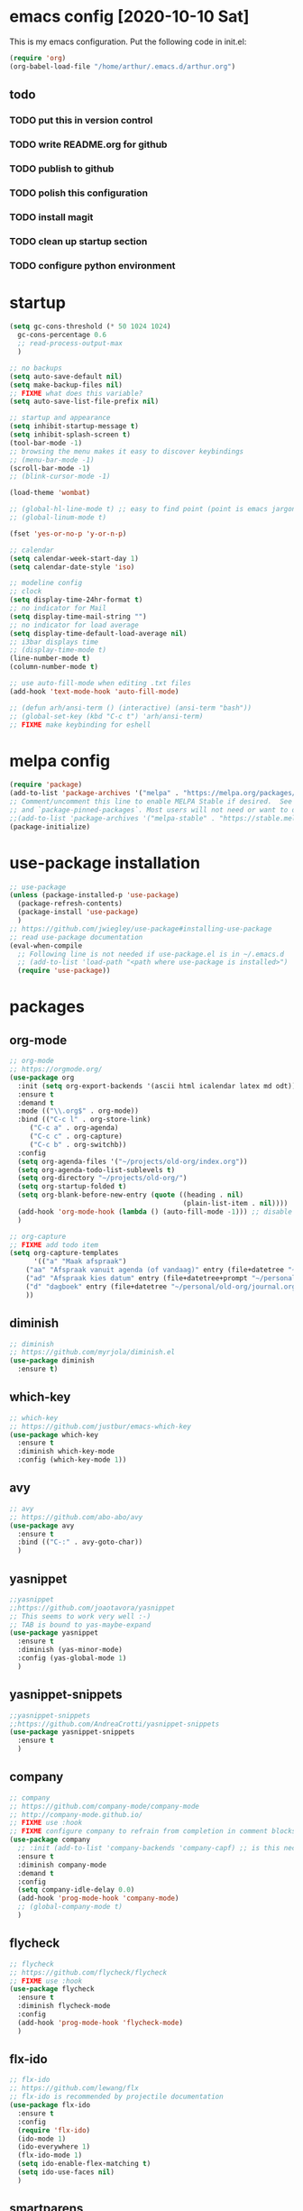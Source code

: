 * emacs config [2020-10-10 Sat]
  This is my emacs configuration. Put the following code in init.el:
  #+begin_src emacs-lisp :tangle no
    (require 'org)
    (org-babel-load-file "/home/arthur/.emacs.d/arthur.org")
  #+end_src
** todo
*** TODO put this in version control
*** TODO write README.org for github
*** TODO publish to github
*** TODO polish this configuration
*** TODO install magit
*** TODO clean up startup section
*** TODO configure python environment
* startup
  
#+begin_src emacs-lisp :tangle yes
  (setq gc-cons-threshold (* 50 1024 1024)
	gc-cons-percentage 0.6
	;; read-process-output-max
	)

  ;; no backups
  (setq auto-save-default nil)
  (setq make-backup-files nil)
  ;; FIXME what does this variable?
  (setq auto-save-list-file-prefix nil)

  ;; startup and appearance
  (setq inhibit-startup-message t)
  (setq inhibit-splash-screen t)
  (tool-bar-mode -1)
  ;; browsing the menu makes it easy to discover keybindings
  ;; (menu-bar-mode -1)
  (scroll-bar-mode -1)
  ;; (blink-cursor-mode -1)

  (load-theme 'wombat)

  ;; (global-hl-line-mode t) ;; easy to find point (point is emacs jargon for cursor)
  ;; (global-linum-mode t)

  (fset 'yes-or-no-p 'y-or-n-p)

  ;; calendar
  (setq calendar-week-start-day 1)
  (setq calendar-date-style 'iso)

  ;; modeline config
  ;; clock
  (setq display-time-24hr-format t)
  ;; no indicator for Mail
  (setq display-time-mail-string "")
  ;; no indicator for load average
  (setq display-time-default-load-average nil)
  ;; i3bar displays time
  ;; (display-time-mode t)
  (line-number-mode t)
  (column-number-mode t)

  ;; use auto-fill-mode when editing .txt files
  (add-hook 'text-mode-hook 'auto-fill-mode)

  ;; (defun arh/ansi-term () (interactive) (ansi-term "bash"))
  ;; (global-set-key (kbd "C-c t") 'arh/ansi-term)
  ;; FIXME make keybinding for eshell
#+end_src
* melpa config
  #+begin_src emacs-lisp :tangle yes
    (require 'package)
    (add-to-list 'package-archives '("melpa" . "https://melpa.org/packages/") t)
    ;; Comment/uncomment this line to enable MELPA Stable if desired.  See `package-archive-priorities`
    ;; and `package-pinned-packages`. Most users will not need or want to do this.
    ;;(add-to-list 'package-archives '("melpa-stable" . "https://stable.melpa.org/packages/") t)
    (package-initialize)
  #+end_src
* use-package installation
  #+begin_src emacs-lisp :tangle yes
    ;; use-package
    (unless (package-installed-p 'use-package)
      (package-refresh-contents)
      (package-install 'use-package)
      )
    ;; https://github.com/jwiegley/use-package#installing-use-package
    ;; read use-package documentation
    (eval-when-compile
      ;; Following line is not needed if use-package.el is in ~/.emacs.d
      ;; (add-to-list 'load-path "<path where use-package is installed>")
      (require 'use-package))
  #+end_src
* packages
** org-mode
   #+begin_src emacs-lisp :tangle yes
;; org-mode
;; https://orgmode.org/
(use-package org
  :init (setq org-export-backends '(ascii html icalendar latex md odt))
  :ensure t
  :demand t
  :mode (("\\.org$" . org-mode))
  :bind (("C-c l" . org-store-link)
	 ("C-c a" . org-agenda)
	 ("C-c c" . org-capture)
	 ("C-c b" . org-switchb))
  :config
  (setq org-agenda-files '("~/projects/old-org/index.org"))
  (setq org-agenda-todo-list-sublevels t)
  (setq org-directory "~/projects/old-org/")
  (setq org-startup-folded t)
  (setq org-blank-before-new-entry (quote ((heading . nil)
                                           (plain-list-item . nil))))
  (add-hook 'org-mode-hook (lambda () (auto-fill-mode -1))) ;; disable auto-fill-mode in org-mode
  )

;; org-capture
;; FIXME add todo item
(setq org-capture-templates
      '(("a" "Maak afspraak")
	("aa" "Afspraak vanuit agenda (of vandaag)" entry (file+datetree "~/personal/old-org/index.org") "* %T %?")
	("ad" "Afspraak kies datum" entry (file+datetree+prompt "~/personal/old-org/index.org") "* %T %?")
	("d" "dagboek" entry (file+datetree "~/personal/old-org/journal.org") "* %U\n%?")
	))
   #+end_src
** diminish
#+begin_src emacs-lisp :tangle yes
;; diminish
;; https://github.com/myrjola/diminish.el
(use-package diminish
  :ensure t)
#+end_src
** which-key
   #+begin_src emacs-lisp :tangle yes
;; which-key
;; https://github.com/justbur/emacs-which-key
(use-package which-key
  :ensure t
  :diminish which-key-mode
  :config (which-key-mode 1))
   #+end_src
** avy
   #+begin_src emacs-lisp :tangle yes
;; avy
;; https://github.com/abo-abo/avy
(use-package avy
  :ensure t
  :bind (("C-:" . avy-goto-char))
  )
   #+end_src
** yasnippet
   #+begin_src emacs-lisp :tangle yes
;;yasnippet
;;https://github.com/joaotavora/yasnippet
;; This seems to work very well :-)
;; TAB is bound to yas-maybe-expand
(use-package yasnippet
  :ensure t
  :diminish (yas-minor-mode)
  :config (yas-global-mode 1)
  )
   #+end_src

** yasnippet-snippets
   #+begin_src emacs-lisp :tangle yes
;;yasnippet-snippets
;;https://github.com/AndreaCrotti/yasnippet-snippets
(use-package yasnippet-snippets
  :ensure t
  )
   #+end_src
** company
   #+begin_src emacs-lisp :tangle yes
;; company
;; https://github.com/company-mode/company-mode
;; http://company-mode.github.io/
;; FIXME use :hook
;; FIXME configure company to refrain from completion in comment blocks
(use-package company
  ;; :init (add-to-list 'company-backends 'company-capf) ;; is this necessary?
  :ensure t
  :diminish company-mode
  :demand t
  :config
  (setq company-idle-delay 0.0)
  (add-hook 'prog-mode-hook 'company-mode)
  ;; (global-company-mode t)
  )
   #+end_src
** flycheck
   #+begin_src emacs-lisp :tangle yes
;; flycheck
;; https://github.com/flycheck/flycheck
;; FIXME use :hook
(use-package flycheck
  :ensure t
  :diminish flycheck-mode
  :config
  (add-hook 'prog-mode-hook 'flycheck-mode)
  )
   #+end_src
** flx-ido
   #+begin_src emacs-lisp :tangle yes
;; flx-ido
;; https://github.com/lewang/flx
;; flx-ido is recommended by projectile documentation
(use-package flx-ido
  :ensure t
  :config
  (require 'flx-ido)
  (ido-mode 1)
  (ido-everywhere 1)
  (flx-ido-mode 1)
  (setq ido-enable-flex-matching t)
  (setq ido-use-faces nil)
  )
   #+end_src
** smartparens
   #+begin_src emacs-lisp :tangle yes
;; smartparens
;; https://github.com/Fuco1/smartparens
;; install according to these instructions:
;; https://ebzzry.io/en/emacs-pairs/
;; First: M-x package-install RET smartparens RET
;; above command is not necessary
(use-package smartparens-config
  :ensure smartparens
  :diminish smartparens-mode
  :config (progn (show-smartparens-global-mode t)))

(add-hook 'prog-mode-hook 'turn-on-smartparens-mode)
;; (add-hook 'prog-mode-hook 'turn-on-smartparens-strict-mode)
;; (add-hook 'markdown-mode-hook 'turn-on-smartparens-strict-mode)
;; smartparens seems to break C-- C-k to kill a line backwards
   #+end_src
** magit
   #+begin_src emacs-lisp :tangle yes
;; magit
;; https://github.com/magit/magit
;; TODO install magit
   #+end_src
** project management
*** projectile
    #+begin_src emacs-lisp :tangle yes
      ;; projectile
      ;; https://github.com/bbatsov/projectile
      ;; https://docs.projectile.mx/projectile/index.html
      ;; I am not sure about this:
      ;; .projectile should live in the parent directory of directories which should be considered projects
      ;; do not put .projectile in the directory which you consider a project
      ;; This seems to work:
      ;; Put .projectile in a project directory
      ;; Run projectile-discover-projects-in-directory in the parent directory
      (use-package projectile
	:ensure t
	:config
	;; My keyboard has no super key
	;; (define-key projectile-mode-map (kbd "s-p") 'projectile-command-map)
	(define-key projectile-mode-map (kbd "C-c p") 'projectile-command-map)
	(setq projectile-project-search-path '("~/projects/" "~/source/repos"))
	(setq projectile-indexing-method 'alien)
	(projectile-mode +1)
	)
    #+end_src
*** perspective
    #+begin_src emacs-lisp :tangle yes
      ;; perspective
      ;; https://github.com/nex3/perspective-el
      ;; https://github.com/nex3/perspective-el#some-musings-on-emacs-window-layouts
      (use-package perspective
	:ensure t
	:after projectile
	:config
	(persp-mode) ;; create main perspective
	(setq persp-state-default-file "/home/arthur/.emacs.d/perspective-state")
	)
    #+end_src
*** persp-projectile
    #+begin_src emacs-lisp :tangle yes
      ;; persp-projectile
      ;; https://github.com/bbatsov/persp-projectile
      (use-package persp-projectile
	:ensure t
	:after perspective
	:config
	(if (file-exists-p persp-state-default-file) (persp-state-load persp-state-default-file))
	 ;; is it necessary to load it here?
	)
    #+end_src
** language specific packages
*** old setup
    #+begin_src emacs-lisp :tangle yes
;; ================================================================================
;; old setup
;; ;; C#
;; ;; csharp-mode
;; (use-package csharp-mode
;;   :ensure t
;;   :mode "\\.cs\\'"
;;   )

;; ;; omnisharp
;; ;; https://github.com/OmniSharp/omnisharp-emacs
;; ;; on first start: M-x omnisharp-install-server
;; ;; FIXME auto start omnisharp server?
;; (use-package omnisharp
;;   :ensure t
;;   :after company
;;   :hook (csharp-mode . omnisharp-mode) ;; -hook is added by use-package.el
;;   :config (add-to-list 'company-backends 'company-omnisharp))


;; ;; python
;; ;; anaconda needs setuptools
;; ;; setuptools for python3 has already been installed on my system (Debian 10)
;; ;; to use python3 set this variable
;; (setq python-shell-interpreter "python3")
;; ;; anaconda
;; ;; https://github.com/pythonic-emacs/anaconda-mode
;; (use-package anaconda-mode
;;   :ensure t
;;   :hook ((python-mode . anaconda-mode) ;; -hook is added by use-package.el
;; 	 (python-mode . anaconda-eldoc-mode))
;;   )

;; (use-package company-anaconda
;;   :ensure t
;;   :after company
;;   :config (add-to-list 'company-backends 'company-anaconda)
;;   )

;; ;; fsharp-mode
;; ;; https://github.com/fsharp/emacs-fsharp-mode
;; (use-package fsharp-mode
;;   :defer t
;;   :ensure t
;;   :config (require 'eglot-fsharp)
;;   )
    #+end_src
* when emacs closes
  Apparently I need the delete-file function otherwise emacs won't see
  changes to this file.

  #+begin_src emacs-lisp :tangle yes
    (add-hook 'kill-emacs-hook #'persp-state-save) ;; what does # do?
    (add-hook 'kill-emacs-hook (lambda () (delete-file "/home/arthur/.emacs.d/arthur.el")))
  #+end_src
